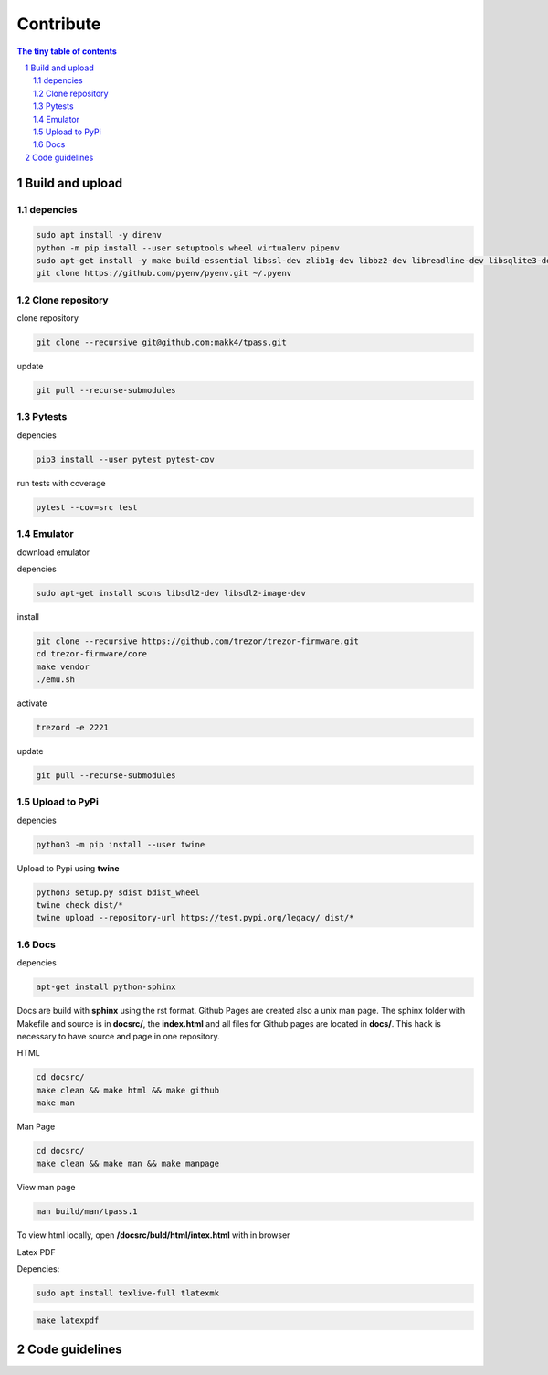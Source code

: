 Contribute
=========================

.. sectnum::

.. contents:: The tiny table of contents

Build and upload
#########################

depencies
~~~~~~~~~~~~~~~~~~~~~~~~~

.. code-block:: bash

    sudo apt install -y direnv
    python -m pip install --user setuptools wheel virtualenv pipenv
    sudo apt-get install -y make build-essential libssl-dev zlib1g-dev libbz2-dev libreadline-dev libsqlite3-dev wget curl llvm libncurses5-dev libncursesw5-dev xz-utils tk-dev libffi-dev liblzma-dev python-openssl git
    git clone https://github.com/pyenv/pyenv.git ~/.pyenv


Clone repository
~~~~~~~~~~~~~~~~~~~~~~~~~

clone repository

.. code-block:: bash

    git clone --recursive git@github.com:makk4/tpass.git

update

.. code-block:: bash

    git pull --recurse-submodules

Pytests
~~~~~~~~~~~~~~~~~~~~~~~~~

depencies

.. code-block:: bash

    pip3 install --user pytest pytest-cov

run tests with coverage

.. code-block:: bash

    pytest --cov=src test

Emulator
~~~~~~~~~~~~~~~~~~~~~~~~~

download emulator

depencies

.. code-block:: bash

    sudo apt-get install scons libsdl2-dev libsdl2-image-dev

install

.. code-block:: bash

    git clone --recursive https://github.com/trezor/trezor-firmware.git
    cd trezor-firmware/core
    make vendor
    ./emu.sh

activate 

.. code-block:: bash

    trezord -e 2221

update

.. code-block:: bash

    git pull --recurse-submodules

Upload to PyPi
~~~~~~~~~~~~~~~~~~~~~~~~~

depencies

.. code-block:: bash

    python3 -m pip install --user twine

Upload to Pypi using **twine**

.. code-block:: bash

    python3 setup.py sdist bdist_wheel
    twine check dist/*
    twine upload --repository-url https://test.pypi.org/legacy/ dist/*

Docs
~~~~~~~~~~~~~~~~~~~~~~~~~

depencies

.. code-block:: bash

    apt-get install python-sphinx

Docs are build with **sphinx** using the rst format. Github Pages are created also a
unix man page. The sphinx folder with Makefile and source is in **docsrc/**, the
**index.html** and all files for Github pages are located in **docs/**. This
hack is necessary to have source and page in one repository.

HTML

.. code-block:: bash

    cd docsrc/
    make clean && make html && make github
    make man

Man Page

.. code-block:: bash

    cd docsrc/
    make clean && make man && make manpage

View man page

.. code-block:: bash

    man build/man/tpass.1

To view html locally, open **/docsrc/buld/html/intex.html** with in browser

Latex PDF

Depencies:

.. code-block:: bash

    sudo apt install texlive-full tlatexmk

.. code-block:: bash

    make latexpdf

Code guidelines
#########################


